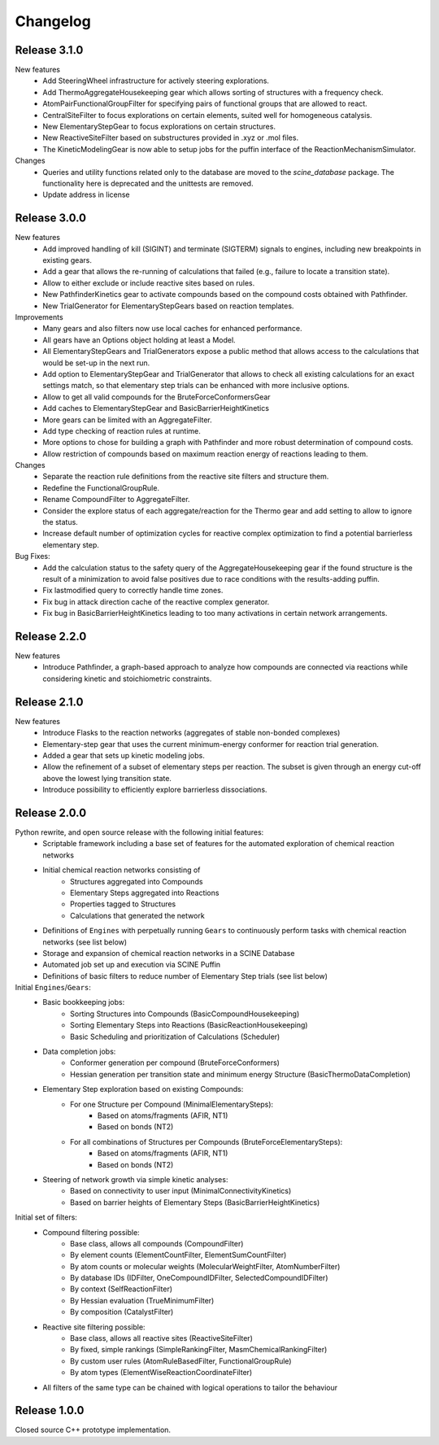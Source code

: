 Changelog
=========

Release 3.1.0
-------------

New features
 - Add SteeringWheel infrastructure for actively steering explorations.
 - Add ThermoAggregateHousekeeping gear which allows sorting of structures with a frequency check.
 - AtomPairFunctionalGroupFilter for specifying pairs of functional groups that are allowed to react.
 - CentralSiteFilter to focus explorations on certain elements, suited well for homogeneous catalysis.
 - New ElementaryStepGear to focus explorations on certain structures.
 - New ReactiveSiteFilter based on substructures provided in .xyz or .mol files. 
 - The KineticModelingGear is now able to setup jobs for the puffin interface of the ReactionMechanismSimulator.

Changes
 - Queries and utility functions related only to the database are moved to the `scine_database` package. The functionality here is deprecated and the unittests are removed.
 - Update address in license

Release 3.0.0
-------------

New features
 - Add improved handling of kill (SIGINT) and terminate (SIGTERM) signals to engines,
   including new breakpoints in existing gears.
 - Add a gear that allows the re-running of calculations that failed (e.g., failure to locate a transition state).
 - Allow to either exclude or include reactive sites based on rules. 
 - New PathfinderKinetics gear to activate compounds based on the compound costs obtained with Pathfinder.
 - New TrialGenerator for ElementaryStepGears based on reaction templates.

Improvements
 - Many gears and also filters now use local caches for enhanced performance.
 - All gears have an Options object holding at least a Model.
 - All ElementaryStepGears and TrialGenerators expose a public method that allows access to the calculations
   that would be set-up in the next run.
 - Add option to ElementaryStepGear and TrialGenerator that allows to check all existing calculations for
   an exact settings match, so that elementary step trials can be enhanced with more inclusive options.
 - Allow to get all valid compounds for the BruteForceConformersGear
 - Add caches to ElementaryStepGear and BasicBarrierHeightKinetics
 - More gears can be limited with an AggregateFilter.
 - Add type checking of reaction rules at runtime.
 - More options to chose for building a graph with Pathfinder and more robust determination of compound costs.
 - Allow restriction of compounds based on maximum reaction energy of reactions leading to them.

Changes
 - Separate the reaction rule definitions from the reactive site filters and structure them.
 - Redefine the FunctionalGroupRule.
 - Rename CompoundFilter to AggregateFilter.
 - Consider the explore status of each aggregate/reaction for the Thermo gear and add setting to allow to ignore
   the status.
 - Increase default number of optimization cycles for reactive complex optimization to find a potential
   barrierless elementary step.

Bug Fixes:
 - Add the calculation status to the safety query of the AggregateHousekeeping gear if the found structure is
   the result of a minimization to avoid false positives due to race conditions with the results-adding puffin.
 - Fix lastmodified query to correctly handle time zones.
 - Fix bug in attack direction cache of the reactive complex generator.
 - Fix bug in BasicBarrierHeightKinetics leading to too many activations in certain network arrangements.

Release 2.2.0
-------------

New features
 - Introduce Pathfinder, a graph-based approach to analyze how compounds are connected via reactions while considering
   kinetic and stoichiometric constraints.

Release 2.1.0
-------------

New features
 - Introduce Flasks to the reaction networks (aggregates of stable non-bonded complexes)
 - Elementary-step gear that uses the current minimum-energy conformer for reaction trial generation.
 - Added a gear that sets up kinetic modeling jobs.
 - Allow the refinement of a subset of elementary steps per reaction. The subset is given through an energy cut-off
   above the lowest lying transition state.
 - Introduce possibility to efficiently explore barrierless dissociations.

Release 2.0.0
-------------

Python rewrite, and open source release with the following initial features:
 - Scriptable framework including a base set of features for the automated
   exploration of chemical reaction networks
 - Initial chemical reaction networks consisting of
    - Structures aggregated into Compounds
    - Elementary Steps aggregated into Reactions
    - Properties tagged to Structures
    - Calculations that generated the network
 - Definitions of ``Engines`` with perpetually running ``Gears`` to continuously
   perform tasks with chemical reaction networks (see list below)
 - Storage and expansion of chemical reaction networks in a SCINE Database
 - Automated job set up and execution via SCINE Puffin
 - Definitions of basic filters to reduce number of Elementary Step trials
   (see list below)

Initial ``Engines``/``Gears``:
 - Basic bookkeeping jobs:
    - Sorting Structures into Compounds (BasicCompoundHousekeeping)
    - Sorting Elementary Steps into Reactions (BasicReactionHousekeeping)
    - Basic Scheduling and prioritization of Calculations (Scheduler)
 - Data completion jobs:
    - Conformer generation per compound (BruteForceConformers)
    - Hessian generation per transition state and minimum energy Structure
      (BasicThermoDataCompletion)
 - Elementary Step exploration based on existing Compounds:
    - For one Structure per Compound (MinimalElementarySteps):
       - Based on atoms/fragments (AFIR, NT1)
       - Based on bonds (NT2)
    - For all combinations of Structures per Compounds (BruteForceElementarySteps):
       - Based on atoms/fragments (AFIR, NT1)
       - Based on bonds (NT2)
 - Steering of network growth via simple kinetic analyses:
    - Based on connectivity to user input (MinimalConnectivityKinetics)
    - Based on barrier heights of Elementary Steps (BasicBarrierHeightKinetics)

Initial set of filters:
  - Compound filtering possible:
     - Base class, allows all compounds (CompoundFilter)
     - By element counts (ElementCountFilter, ElementSumCountFilter)
     - By atom counts or molecular weights (MolecularWeightFilter, AtomNumberFilter)
     - By database IDs (IDFilter, OneCompoundIDFilter, SelectedCompoundIDFilter)
     - By context (SelfReactionFilter)
     - By Hessian evaluation (TrueMinimumFilter)
     - By composition (CatalystFilter)
  - Reactive site filtering possible:
     - Base class, allows all reactive sites (ReactiveSiteFilter)
     - By fixed, simple rankings (SimpleRankingFilter, MasmChemicalRankingFilter)
     - By custom user rules (AtomRuleBasedFilter, FunctionalGroupRule)
     - By atom types (ElementWiseReactionCoordinateFilter)
  - All filters of the same type can be chained with logical operations to
    tailor the behaviour

Release 1.0.0
-------------

Closed source C++ prototype implementation.
